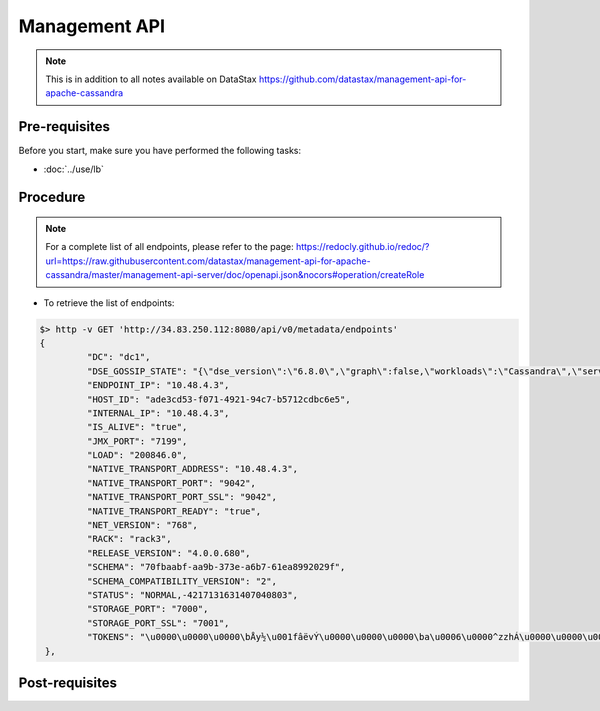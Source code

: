 Management API
==============

.. note::
   This is in addition to all notes available on DataStax https://github.com/datastax/management-api-for-apache-cassandra

Pre-requisites
--------------
Before you start, make sure you have performed the following tasks:

* :doc:`../use/lb`

Procedure
---------
.. note:: 
   For a complete list of all endpoints, please refer to the page: https://redocly.github.io/redoc/?url=https://raw.githubusercontent.com/datastax/management-api-for-apache-cassandra/master/management-api-server/doc/openapi.json&nocors#operation/createRole

* To retrieve the list of endpoints:

.. code-block:: shell

   $> http -v GET 'http://34.83.250.112:8080/api/v0/metadata/endpoints'   
   {
            "DC": "dc1",
            "DSE_GOSSIP_STATE": "{\"dse_version\":\"6.8.0\",\"graph\":false,\"workloads\":\"Cassandra\",\"server_id\":\"E2-0A-EF-7D-8D-AC\",\"workload\":\"Cassandra\",\"active\":\"true\",\"health\":1.0}",
            "ENDPOINT_IP": "10.48.4.3",
            "HOST_ID": "ade3cd53-f071-4921-94c7-b5712cdbc6e5",
            "INTERNAL_IP": "10.48.4.3",
            "IS_ALIVE": "true",
            "JMX_PORT": "7199",
            "LOAD": "200846.0",
            "NATIVE_TRANSPORT_ADDRESS": "10.48.4.3",
            "NATIVE_TRANSPORT_PORT": "9042",
            "NATIVE_TRANSPORT_PORT_SSL": "9042",
            "NATIVE_TRANSPORT_READY": "true",
            "NET_VERSION": "768",
            "RACK": "rack3",
            "RELEASE_VERSION": "4.0.0.680",
            "SCHEMA": "70fbaabf-aa9b-373e-a6b7-61ea8992029f",
            "SCHEMA_COMPATIBILITY_VERSION": "2",
            "STATUS": "NORMAL,-4217131631407040803",
            "STORAGE_PORT": "7000",
            "STORAGE_PORT_SSL": "7001",
            "TOKENS": "\u0000\u0000\u0000\bÅy½\u001fâëvÝ\u0000\u0000\u0000\ba\u0006\u0000^zzhÁ\u0000\u0000\u0000\b\u001eD4DË\u0017\u0000\u0000\u0000\bZ¯¼¢\u0010\u0000\u0000\u0000\bú95Yñ\r\u001b\u0000\u0000\u0000\bF)\u001bWté¬\u0000\u0000\u0000\u0000\báÓ¨©{µ\u0000\u0000\u0000\bä(`¢¶Ä\u0000\u0000\u0000\u0000"
    },

Post-requisites
---------------
 


